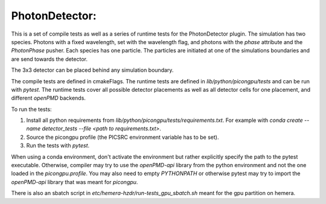 PhotonDetector:
===============
This is a set of compile tests as well as a series of runtime tests for the PhotonDetector plugin.
The simulation has two species.
Photons with a fixed wavelength, set with the wavelength flag, and photons with the `phase` attribute and the `PhotonPhase` pusher.
Each species has one particle.
The particles are initiated at one of the simulations boundaries and are send towards the detector.

The 3x3 detector can be placed behind any simulation boundary.

The compile tests are defined in cmakeFlags.
The runtime tests are defined in `lib/python/picongpu/tests` and can be run with `pytest`.
The runtime tests cover all possible detector placements as well as all detector cells for one placement, and different `openPMD` backends.

To run the tests:

#. Install all python requirements from `lib/python/picongpu/tests/requirements.txt`. For example with `conda create --name detector_tests --file <path to requirements.txt>`.
#. Source the picongpu profile (the PICSRC environment variable has to be set).
#. Run the tests with `pytest`.

When using a conda environment, don't activate the environment but rather explicitly specify the path to the pytest executable.
Otherwise, compiler may try to use the `openPMD-api` library from the python environment and not the one loaded in the `picongpu.profile`.
You may also need to empty `PYTHONPATH` or otherwise pytest may try to import the `openPMD-api` library that was meant for `picongpu`.

There is also an sbatch script in `etc/hemera-hzdr/run-tests_gpu_sbatch.sh` meant for the gpu partition on hemera.

.. sectionauthor:: Pawel Ordyna <p.ordyna (at) hzdr.de>
